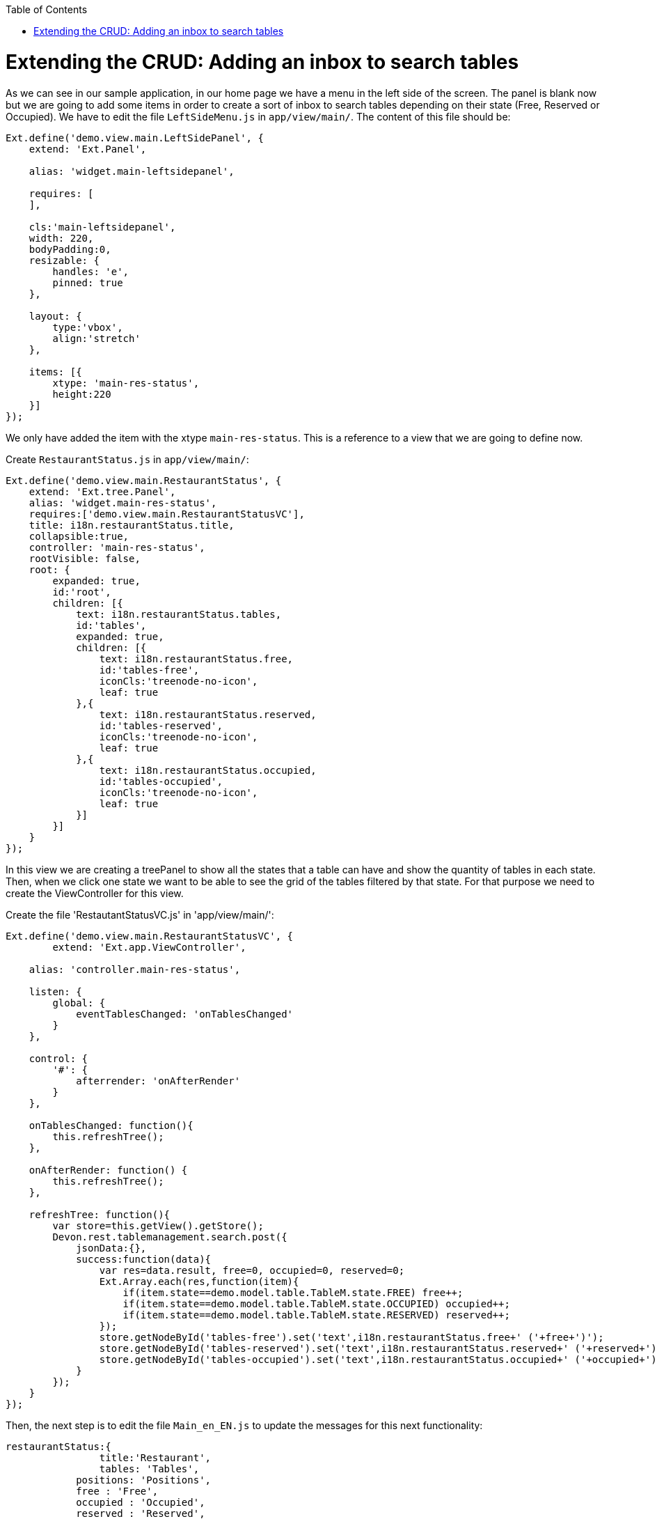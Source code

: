 :toc: macro
toc::[]

# Extending the CRUD: Adding an inbox to search tables

As we can see in our sample application, in our home page we have a menu in the left side of the screen.  The panel is blank now but we are going to add some items in order to create a sort of inbox to search tables depending on their state (Free, Reserved or Occupied).   We have to edit the file `LeftSideMenu.js` in `app/view/main/`.   The content of this file should be:

[source,javascript]
----
Ext.define('demo.view.main.LeftSidePanel', {
    extend: 'Ext.Panel',

    alias: 'widget.main-leftsidepanel',

    requires: [
    ],

    cls:'main-leftsidepanel',
    width: 220,
    bodyPadding:0,
    resizable: {
        handles: 'e',
        pinned: true
    },

    layout: {
        type:'vbox',
    	align:'stretch'
    },

    items: [{
        xtype: 'main-res-status',
        height:220
    }]
}); 
----

We only have added the item with the xtype `main-res-status`.  This is a reference to a view that we are going to define now.

Create `RestaurantStatus.js` in `app/view/main/`:

[source,javascript]
----
Ext.define('demo.view.main.RestaurantStatus', {
    extend: 'Ext.tree.Panel',
    alias: 'widget.main-res-status',
    requires:['demo.view.main.RestaurantStatusVC'],
    title: i18n.restaurantStatus.title,
    collapsible:true,
    controller: 'main-res-status',
    rootVisible: false,
    root: {
    	expanded: true,
    	id:'root',
        children: [{
            text: i18n.restaurantStatus.tables,
            id:'tables',
            expanded: true,
            children: [{
                text: i18n.restaurantStatus.free,
                id:'tables-free',
                iconCls:'treenode-no-icon',
                leaf: true
            },{
            	text: i18n.restaurantStatus.reserved,
            	id:'tables-reserved',
            	iconCls:'treenode-no-icon',
                leaf: true
            },{
            	text: i18n.restaurantStatus.occupied,
            	id:'tables-occupied',
            	iconCls:'treenode-no-icon',
                leaf: true
            }]
        }]
    }
});
----

In this view we are creating a treePanel to show all the states that a table can have and show the quantity of tables in each state.   Then, when we click one state we want to be able to see the grid of the tables filtered by that state.   For that purpose we need to create the ViewController for this view. 

Create the file 'RestautantStatusVC.js' in 'app/view/main/':

[source,javascript]
----
Ext.define('demo.view.main.RestaurantStatusVC', {
	extend: 'Ext.app.ViewController',

    alias: 'controller.main-res-status',

    listen: {
        global: {
            eventTablesChanged: 'onTablesChanged'
        }
    },

    control: {
        '#': {
            afterrender: 'onAfterRender'
        }
    },

    onTablesChanged: function(){
        this.refreshTree();
    },

    onAfterRender: function() {
        this.refreshTree();
    },

    refreshTree: function(){
        var store=this.getView().getStore();
        Devon.rest.tablemanagement.search.post({
            jsonData:{},
            success:function(data){
                var res=data.result, free=0, occupied=0, reserved=0;
                Ext.Array.each(res,function(item){
                    if(item.state==demo.model.table.TableM.state.FREE) free++;
                    if(item.state==demo.model.table.TableM.state.OCCUPIED) occupied++;
                    if(item.state==demo.model.table.TableM.state.RESERVED) reserved++;
                });
                store.getNodeById('tables-free').set('text',i18n.restaurantStatus.free+' ('+free+')');
                store.getNodeById('tables-reserved').set('text',i18n.restaurantStatus.reserved+' ('+reserved+')');
                store.getNodeById('tables-occupied').set('text',i18n.restaurantStatus.occupied+' ('+occupied+')');
            }
        });
    }
});
----

Then, the next step is to edit the file `Main_en_EN.js` to update the messages for this next functionality:

[source,javascript]
----
restaurantStatus:{
        	title:'Restaurant',
        	tables: 'Tables',
            positions: 'Positions',
            free : 'Free',
            occupied : 'Occupied',
            reserved : 'Reserved',
            assigned : 'Assigned',
            total : 'Total'
        }
----

As we have created a new view in our application, we have to add the reference of this view in the ‘requires’ property of the `MainController.js`.  

So, we edit the `MainController` to add the reference to the `RestaurantStatus` view:

[source,javascript]
----
requires: [
        'demo.view.main.i18n.Main_en_EN',
        'demo.view.main.LeftSidePanel',
        'demo.view.main.Content',
        'demo.view.main.Home',
        'demo.view.NewPage',
        'demo.view.main.RestaurantStatus'
    ]
----

The next step is to edit the file `TableM.js` to add some static text about the state of a table.  We should use an independent file for this purpose in order to have all of the constants of the application in the same file.  However, in our sample we are going to use the model to keep these constants:

[source,javascript]
----
Ext.define('demo.model.table.TableM', {
	extend: 'Ext.data.Model',
	
	statics: {
        state: {
            OCCUPIED: 'OCCUPIED',
            FREE: 'FREE',
            RESERVED: 'RESERVED'           
        }
    },
	
	fields: [
		{ name: 'id', type: 'int' },
		{ name: 'number', type: 'int', allowNull: true },
		{ name: 'state', type: 'auto' },
		{ name: 'modificationCounter', type: 'int', allowNull: true}
	]
});
----

These constants are used in `RestaurantStatusVC.js` to compare the state of a table and the text of this state that we have as a constant in the model.

Navigate to our application in the browser. We will see a tree named `Tables` and three possible states: Free, Reserved or Occupied.   Besides, we can see the number of tables in each state.

image::images/client-gui-sencha/leftPanel.PNG[Left Panel,width="450", link="https://github.com/devonfw/devon-guide/wiki/images/client-gui-sencha/leftPanel.PNG"]

Now, we want to add some functionality to be able to show the table view with the grid filtered by the state selected.   For achieve that, we can to edit the file `RestaurantStatus.js` adding the listener to fire the event when a node of the tree is selected:

[source,javascript]
----
listeners: {
        select: 'onSelect'
    }
----

As we have added the event we have to edit the file `RestaurantStatusVC.js` to capture that event:

[source,javascript]
----
onSelect : function(tree, record){
    	if(record.isLeaf()){
    	    var nodeId=record.getId();
    	    if(Ext.String.startsWith(nodeId,'table')){
    	        var state=nodeId.split('-')[1];
    	        var title=i18n.tables.title+' '+i18n.restaurantStatus[state];
    	        state=demo.model.table.TableM.state[state.toUpperCase()];
    	        Ext.GlobalEvents.fireEvent('eventOpenTableList',{title:title,stateFilter:state});
    	    }
    	}
    }
----

We have added the function `onSelect` to open the tab panel with the management of the tables but depending on the filter selected.   In this function we fire the event `eventOpenTableList` which is captured by the controller `TableController.js`.  

Then, we have to edit the controller to give the view the options we have just sent.  These options are the title of the view and the filter of the state.   Edit the function `onMenuOpenTables`:

[source,javascript]
----
onMenuOpenTables: function(options) {
		var tables = new demo.view.table.TableListV(options);
		Devon.App.openInContentPanel(tables);
	},
----

Now, we are providing these configuration options to the view.   
The next step is to use these options when the view is rendered.   In order to do that we have to define the event in the controller of the view, `TableListVC.js`:

[source,javascript]
----
listen: {
        global: {
            eventTablesChanged: 'onTablesChanged'
        },
	    component: {
            'tables': {
                'afterrender':'onAfterRender'
            }
        }
    },

onAfterRender: function(panel){
        var stateFilter=this.getView().stateFilter;
        if(stateFilter) this.getViewModel().set('stateFilter',{state:stateFilter});
        else this.getViewModel().set('stateFilter',{state:null});
    },
----

As we can see, we are using the ViewModel to set the state filter.   Then, we have to add to our request the filter to get the data and load the store.  

Edit the file `TableListVM.js` to add the state param:

[source,javascript]
----
tables: {
		model: 'demo.model.table.TableM',
		pageSize: 3,
		proxy: {
                type: 'tablemanagement.search',
                extraParams:'{stateFilter}'
            },
            autoLoad: true,
            remoteSort:true,
            remoteFilter:true,
            sorters: {property:'number', direction:'ASC'}
	},
----


Besides adding the `extraParams` property to the proxy request, we have configured other properties:

* **remoteSort**: When we are sorting the information of the columns of the grid, we only sort the information for the page we are in that moment.  In order to sort the grid by the column selected independently from the page, we have to change this property to true.   With this, when the request to the backend is done it will sort the information there, not in the view according to the page.
* **remoteFilter**: Indicates if the filters are going to be done on the server or on the client.  We need this property to filter the whole store, not only the data that is showed in the current page.
* 	**sorters**: Show the information sorted by defect with the column and direction indicated.

Check the output and use the tree panel to filter tables

image::images/client-gui-sencha/treePanelFilter.PNG[Tree panel Filter,width="450", link="https://github.com/devonfw/devon-guide/wiki/images/client-gui-sencha/treePanelFilter.PNG"]

